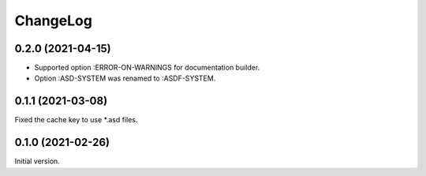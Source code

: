 ===========
 ChangeLog
===========

0.2.0 (2021-04-15)
==================

* Supported option :ERROR-ON-WARNINGS for documentation builder.
* Option :ASD-SYSTEM was renamed to :ASDF-SYSTEM.

0.1.1 (2021-03-08)
==================

Fixed the cache key to use *.asd files.

0.1.0 (2021-02-26)
==================

Initial version.
